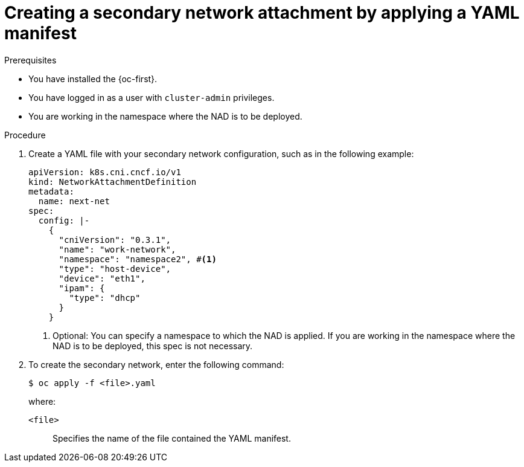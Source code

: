 // Module included in the following assemblies:
//
// * networking/multiple_networks/configuring-additional-network.adoc

:_mod-docs-content-type: PROCEDURE
[id="nw-multus-create-network-apply_{context}"]
= Creating a secondary network attachment by applying a YAML manifest

.Prerequisites

* You have installed the {oc-first}.
* You have logged in as a user with `cluster-admin` privileges.
* You are working in the namespace where the NAD is to be deployed.

.Procedure

. Create a YAML file with your secondary network configuration, such as in the following example:
+
[source,yaml]
----
apiVersion: k8s.cni.cncf.io/v1
kind: NetworkAttachmentDefinition
metadata:
  name: next-net
spec:
  config: |-
    {
      "cniVersion": "0.3.1",
      "name": "work-network",
      "namespace": "namespace2", #<1>
      "type": "host-device",
      "device": "eth1",
      "ipam": {
        "type": "dhcp"
      }
    }
----
<1> Optional: You can specify a namespace to which the NAD is applied. If you are working in the namespace where the NAD is to be deployed, this spec is not necessary.

. To create the secondary network, enter the following command:
+
[source,terminal]
----
$ oc apply -f <file>.yaml
----
+
--
where:

`<file>`:: Specifies the name of the file contained the YAML manifest.
--
